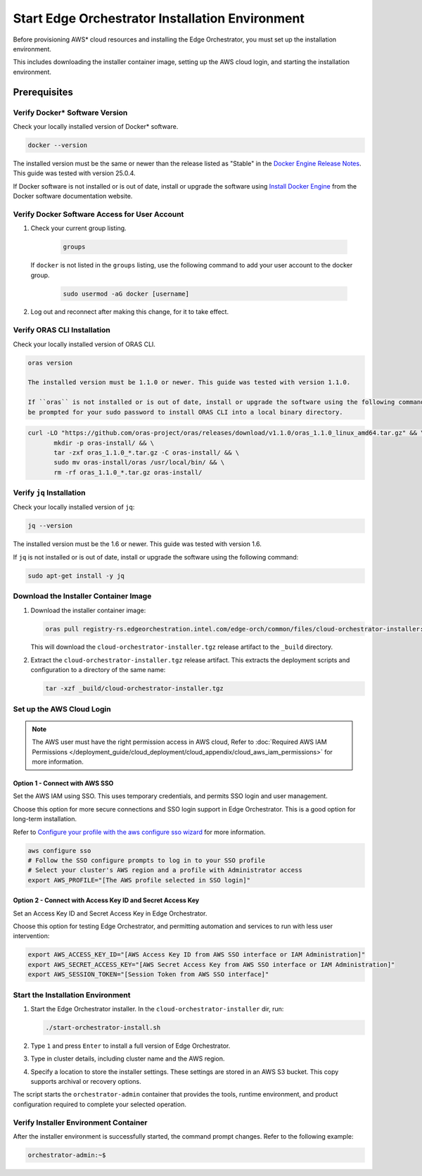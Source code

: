 Start Edge Orchestrator Installation Environment
=================================================

Before provisioning AWS\* cloud resources and installing the Edge Orchestrator, you must set up the installation environment.

This includes downloading the installer container image, setting up the AWS cloud login, and starting the installation environment.

Prerequisites
-------------

Verify Docker\* Software Version
~~~~~~~~~~~~~~~~~~~~~~~~~~~~~~~~~

Check your locally installed version of Docker\* software.

.. code-block:: shell

   docker --version

The installed version must be the same or newer than the release listed as "Stable" in the
`Docker Engine Release Notes <https://docs.docker.com/engine/release-notes/>`_.
This guide was tested with version 25.0.4.

If Docker software is not installed or is out of date, install or upgrade the software using
`Install Docker Engine <https://docs.docker.com/engine/install/>`_ from the Docker software documentation website.

Verify Docker Software Access for User Account
~~~~~~~~~~~~~~~~~~~~~~~~~~~~~~~~~~~~~~~~~~~~~~

#. Check your current group listing.

	.. code-block:: shell

	   groups

   If ``docker`` is not listed in the ``groups`` listing, use the following
   command to add your user account to the docker group.

	.. code-block:: shell

	   sudo usermod -aG docker [username]

#. Log out and reconnect after making this change, for it to take effect.

Verify ORAS CLI Installation
~~~~~~~~~~~~~~~~~~~~~~~~~~~~

Check your locally installed version of ORAS CLI.

.. code-block:: shell

   oras version

   The installed version must be 1.1.0 or newer. This guide was tested with version 1.1.0.

   If ``oras`` is not installed or is out of date, install or upgrade the software using the following command. You will
   be prompted for your sudo password to install ORAS CLI into a local binary directory.

.. code-block:: shell

   curl -LO "https://github.com/oras-project/oras/releases/download/v1.1.0/oras_1.1.0_linux_amd64.tar.gz" && \
	  mkdir -p oras-install/ && \
	  tar -zxf oras_1.1.0_*.tar.gz -C oras-install/ && \
	  sudo mv oras-install/oras /usr/local/bin/ && \
	  rm -rf oras_1.1.0_*.tar.gz oras-install/

Verify ``jq`` Installation
~~~~~~~~~~~~~~~~~~~~~~~~~~

Check your locally installed version of ``jq``:

.. code-block:: shell

   jq --version

The installed version must be the 1.6 or newer. This guide was tested with version 1.6.

If ``jq`` is not installed or is out of date, install or upgrade the software using the following command:

.. code-block:: shell

   sudo apt-get install -y jq

Download the Installer Container Image
~~~~~~~~~~~~~~~~~~~~~~~~~~~~~~~~~~~~~~

#. Download the installer container image:

   .. code-block:: shell

      oras pull registry-rs.edgeorchestration.intel.com/edge-orch/common/files/cloud-orchestrator-installer:v3.0.0

   This will download the ``cloud-orchestrator-installer.tgz`` release artifact to the ``_build`` directory.

#. Extract the ``cloud-orchestrator-installer.tgz`` release artifact. This extracts the deployment scripts and configuration to a directory of the same name:

   .. code-block:: shell

      tar -xzf _build/cloud-orchestrator-installer.tgz

.. _aws-login:

Set up the AWS Cloud Login
~~~~~~~~~~~~~~~~~~~~~~~~~~

.. note::
   The AWS user must have the right permission access in AWS cloud,
   Refer to :doc:`Required AWS IAM Permissions </deployment_guide/cloud_deployment/cloud_appendix/cloud_aws_iam_permissions>` for more information.

Option 1 - Connect with AWS SSO
^^^^^^^^^^^^^^^^^^^^^^^^^^^^^^^

Set the AWS IAM using SSO. This uses temporary credentials, and permits SSO login and user management.

Choose this option for more secure connections and SSO login support in Edge Orchestrator.
This is a good option for long-term installation.

Refer to `Configure your profile with the aws configure sso wizard <https://docs.aws.amazon.com/cli/latest/userguide/sso-configure-profile-token.html#sso-configure-profile-token-auto-sso>`_
for more information.

.. code-block:: shell

   aws configure sso
   # Follow the SSO configure prompts to log in to your SSO profile
   # Select your cluster's AWS region and a profile with Administrator access
   export AWS_PROFILE="[The AWS profile selected in SSO login]"

Option 2 - Connect with Access Key ID and Secret Access Key
^^^^^^^^^^^^^^^^^^^^^^^^^^^^^^^^^^^^^^^^^^^^^^^^^^^^^^^^^^^

Set an Access Key ID and Secret Access Key in Edge Orchestrator.

Choose this option for testing Edge Orchestrator, and permitting automation and services to run with less user intervention:

.. code-block:: shell

   export AWS_ACCESS_KEY_ID="[AWS Access Key ID from AWS SSO interface or IAM Administration]"
   export AWS_SECRET_ACCESS_KEY="[AWS Secret Access Key from AWS SSO interface or IAM Administration]"
   export AWS_SESSION_TOKEN="[Session Token from AWS SSO interface]"

.. _start-installation-environment:

Start the Installation Environment
~~~~~~~~~~~~~~~~~~~~~~~~~~~~~~~~~~

#. Start the Edge Orchestrator installer. In the ``cloud-orchestrator-installer`` dir, run:

   .. code-block:: shell

      ./start-orchestrator-install.sh

#. Type ``1`` and press ``Enter`` to install a full version of Edge Orchestrator.

#. Type in cluster details, including cluster name and the AWS region.

#. Specify a location to store the installer settings. These settings are stored in an AWS S3 bucket. This copy supports archival or recovery options.

The script starts the ``orchestrator-admin`` container that provides the tools, runtime environment, and product configuration required to complete your selected operation.

Verify Installer Environment Container
~~~~~~~~~~~~~~~~~~~~~~~~~~~~~~~~~~~~~~

After the installer environment is successfully started, the command prompt changes. Refer to the following example:

.. code-block:: shell

   orchestrator-admin:~$
